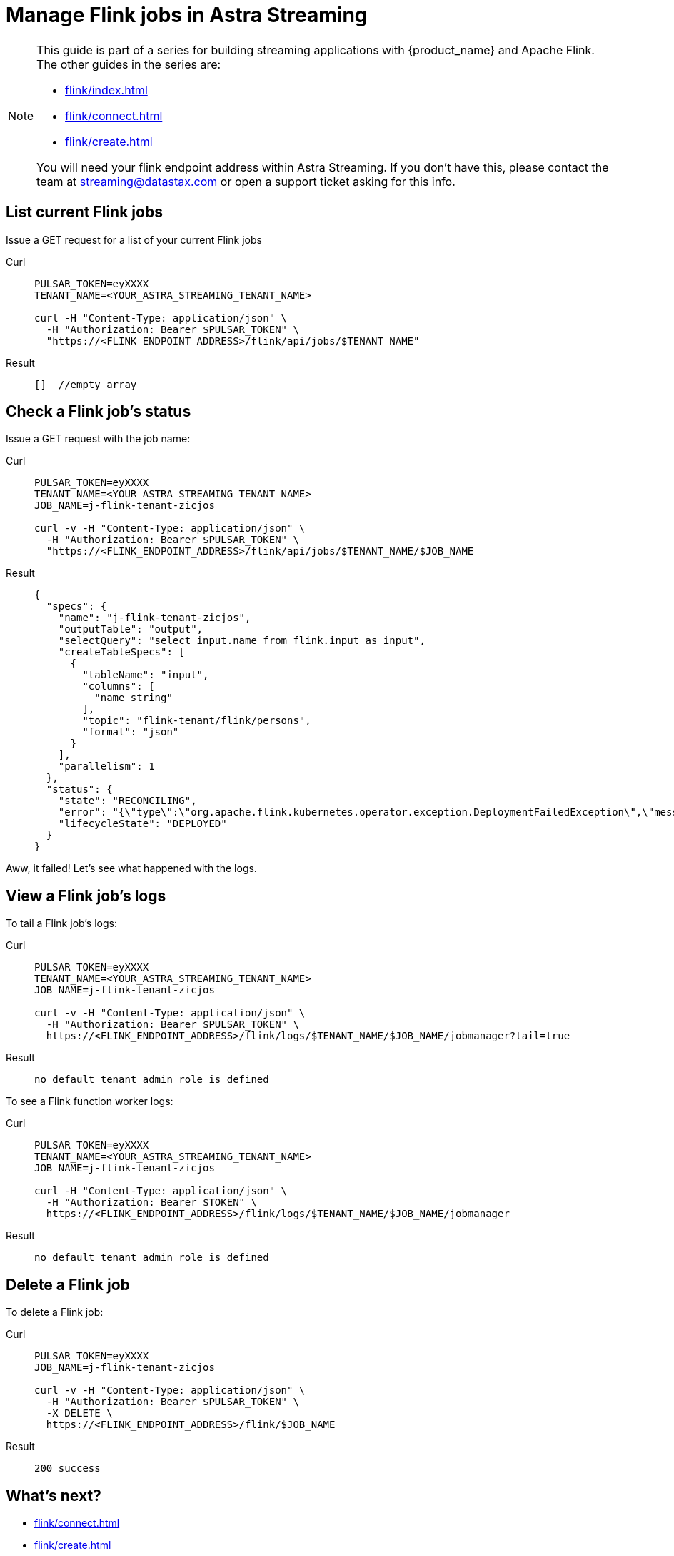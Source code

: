 = Manage Flink jobs in Astra Streaming

[NOTE]
====
This guide is part of a series for building streaming applications with {product_name} and Apache Flink. The other guides in the series are:

* xref:flink/index.adoc[]
* xref:flink/connect.adoc[]
* xref:flink/create.adoc[]

You will need your flink endpoint address within Astra Streaming. If you don't have this, please contact the team at streaming@datastax.com or open a support ticket asking for this info.
====

== List current Flink jobs
Issue a GET request for a list of your current Flink jobs

[tabs]
====
Curl::
+
--
[source,bash]
----
PULSAR_TOKEN=eyXXXX
TENANT_NAME=<YOUR_ASTRA_STREAMING_TENANT_NAME>

curl -H "Content-Type: application/json" \
  -H "Authorization: Bearer $PULSAR_TOKEN" \
  "https://<FLINK_ENDPOINT_ADDRESS>/flink/api/jobs/$TENANT_NAME"
----
--

Result::
+
--
[source,bash]
----
[]  //empty array
----
--
====

== Check a Flink job's status
Issue a GET request with the job name:

[tabs]
====
Curl::
+
--
[source,bash]
----
PULSAR_TOKEN=eyXXXX
TENANT_NAME=<YOUR_ASTRA_STREAMING_TENANT_NAME>
JOB_NAME=j-flink-tenant-zicjos

curl -v -H "Content-Type: application/json" \
  -H "Authorization: Bearer $PULSAR_TOKEN" \
  "https://<FLINK_ENDPOINT_ADDRESS>/flink/api/jobs/$TENANT_NAME/$JOB_NAME
----
--

Result::
+
--
[source,json]
----
{
  "specs": {
    "name": "j-flink-tenant-zicjos",
    "outputTable": "output",
    "selectQuery": "select input.name from flink.input as input",
    "createTableSpecs": [
      {
        "tableName": "input",
        "columns": [
          "name string"
        ],
        "topic": "flink-tenant/flink/persons",
        "format": "json"
      }
    ],
    "parallelism": 1
  },
  "status": {
    "state": "RECONCILING",
    "error": "{\"type\":\"org.apache.flink.kubernetes.operator.exception.DeploymentFailedException\",\"message\":\"back-off 5m0s restarting failed container=flink-main-container pod=j-flink-tenant-zicjos-84c46c749-pmbfw_fl-flink-tenant(bcaf73fd-0db7-4a5d-897b-63acad0822c3)\",\"additionalMetadata\":{\"reason\":\"CrashLoopBackOff\"},\"throwableList\":[]}",
    "lifecycleState": "DEPLOYED"
  }
}
----
--
====

Aww, it failed! Let's see what happened with the logs.

== View a Flink job's logs

To tail a Flink job's logs:

[tabs]
====
Curl::
+
--
[source,bash]
----
PULSAR_TOKEN=eyXXXX
TENANT_NAME=<YOUR_ASTRA_STREAMING_TENANT_NAME>
JOB_NAME=j-flink-tenant-zicjos

curl -v -H "Content-Type: application/json" \
  -H "Authorization: Bearer $PULSAR_TOKEN" \
  https://<FLINK_ENDPOINT_ADDRESS>/flink/logs/$TENANT_NAME/$JOB_NAME/jobmanager?tail=true
----
--

Result::
+
--
[source,bash]
----
no default tenant admin role is defined
----
--
====

To see a Flink function worker logs:

[tabs]
====
Curl::
+
--
[source,bash]
----
PULSAR_TOKEN=eyXXXX
TENANT_NAME=<YOUR_ASTRA_STREAMING_TENANT_NAME>
JOB_NAME=j-flink-tenant-zicjos

curl -H "Content-Type: application/json" \
  -H "Authorization: Bearer $TOKEN" \
  https://<FLINK_ENDPOINT_ADDRESS>/flink/logs/$TENANT_NAME/$JOB_NAME/jobmanager
----
--

Result::
+
--
[source,bash]
----
no default tenant admin role is defined
----
--
====

== Delete a Flink job

To delete a Flink job:

[tabs]
====
Curl::
+
--
[source,bash]
----
PULSAR_TOKEN=eyXXXX
JOB_NAME=j-flink-tenant-zicjos

curl -v -H "Content-Type: application/json" \
  -H "Authorization: Bearer $PULSAR_TOKEN" \
  -X DELETE \
  https://<FLINK_ENDPOINT_ADDRESS>/flink/$JOB_NAME
----
--

Result::
+
--
[source,bash]
----
200 success
----
--
====

== What's next?

* xref:flink/connect.adoc[]
* xref:flink/create.adoc[]
* xref:flink/index.adoc[]
